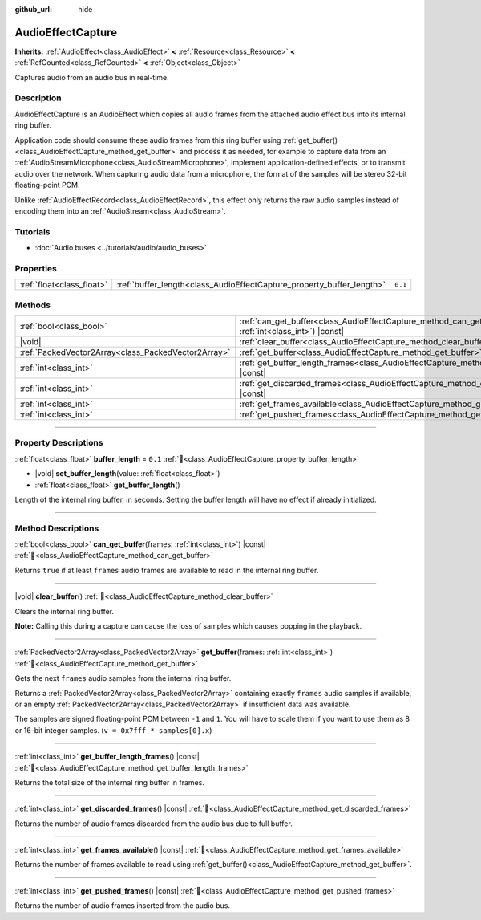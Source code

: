 :github_url: hide

.. DO NOT EDIT THIS FILE!!!
.. Generated automatically from Godot engine sources.
.. Generator: https://github.com/godotengine/godot/tree/master/doc/tools/make_rst.py.
.. XML source: https://github.com/godotengine/godot/tree/master/doc/classes/AudioEffectCapture.xml.

.. _class_AudioEffectCapture:

AudioEffectCapture
==================

**Inherits:** :ref:`AudioEffect<class_AudioEffect>` **<** :ref:`Resource<class_Resource>` **<** :ref:`RefCounted<class_RefCounted>` **<** :ref:`Object<class_Object>`

Captures audio from an audio bus in real-time.

.. rst-class:: classref-introduction-group

Description
-----------

AudioEffectCapture is an AudioEffect which copies all audio frames from the attached audio effect bus into its internal ring buffer.

Application code should consume these audio frames from this ring buffer using :ref:`get_buffer()<class_AudioEffectCapture_method_get_buffer>` and process it as needed, for example to capture data from an :ref:`AudioStreamMicrophone<class_AudioStreamMicrophone>`, implement application-defined effects, or to transmit audio over the network. When capturing audio data from a microphone, the format of the samples will be stereo 32-bit floating-point PCM.

Unlike :ref:`AudioEffectRecord<class_AudioEffectRecord>`, this effect only returns the raw audio samples instead of encoding them into an :ref:`AudioStream<class_AudioStream>`.

.. rst-class:: classref-introduction-group

Tutorials
---------

- :doc:`Audio buses <../tutorials/audio/audio_buses>`

.. rst-class:: classref-reftable-group

Properties
----------

.. table::
   :widths: auto

   +---------------------------+-----------------------------------------------------------------------+---------+
   | :ref:`float<class_float>` | :ref:`buffer_length<class_AudioEffectCapture_property_buffer_length>` | ``0.1`` |
   +---------------------------+-----------------------------------------------------------------------+---------+

.. rst-class:: classref-reftable-group

Methods
-------

.. table::
   :widths: auto

   +-----------------------------------------------------+---------------------------------------------------------------------------------------------------------------------+
   | :ref:`bool<class_bool>`                             | :ref:`can_get_buffer<class_AudioEffectCapture_method_can_get_buffer>`\ (\ frames\: :ref:`int<class_int>`\ ) |const| |
   +-----------------------------------------------------+---------------------------------------------------------------------------------------------------------------------+
   | |void|                                              | :ref:`clear_buffer<class_AudioEffectCapture_method_clear_buffer>`\ (\ )                                             |
   +-----------------------------------------------------+---------------------------------------------------------------------------------------------------------------------+
   | :ref:`PackedVector2Array<class_PackedVector2Array>` | :ref:`get_buffer<class_AudioEffectCapture_method_get_buffer>`\ (\ frames\: :ref:`int<class_int>`\ )                 |
   +-----------------------------------------------------+---------------------------------------------------------------------------------------------------------------------+
   | :ref:`int<class_int>`                               | :ref:`get_buffer_length_frames<class_AudioEffectCapture_method_get_buffer_length_frames>`\ (\ ) |const|             |
   +-----------------------------------------------------+---------------------------------------------------------------------------------------------------------------------+
   | :ref:`int<class_int>`                               | :ref:`get_discarded_frames<class_AudioEffectCapture_method_get_discarded_frames>`\ (\ ) |const|                     |
   +-----------------------------------------------------+---------------------------------------------------------------------------------------------------------------------+
   | :ref:`int<class_int>`                               | :ref:`get_frames_available<class_AudioEffectCapture_method_get_frames_available>`\ (\ ) |const|                     |
   +-----------------------------------------------------+---------------------------------------------------------------------------------------------------------------------+
   | :ref:`int<class_int>`                               | :ref:`get_pushed_frames<class_AudioEffectCapture_method_get_pushed_frames>`\ (\ ) |const|                           |
   +-----------------------------------------------------+---------------------------------------------------------------------------------------------------------------------+

.. rst-class:: classref-section-separator

----

.. rst-class:: classref-descriptions-group

Property Descriptions
---------------------

.. _class_AudioEffectCapture_property_buffer_length:

.. rst-class:: classref-property

:ref:`float<class_float>` **buffer_length** = ``0.1`` :ref:`🔗<class_AudioEffectCapture_property_buffer_length>`

.. rst-class:: classref-property-setget

- |void| **set_buffer_length**\ (\ value\: :ref:`float<class_float>`\ )
- :ref:`float<class_float>` **get_buffer_length**\ (\ )

Length of the internal ring buffer, in seconds. Setting the buffer length will have no effect if already initialized.

.. rst-class:: classref-section-separator

----

.. rst-class:: classref-descriptions-group

Method Descriptions
-------------------

.. _class_AudioEffectCapture_method_can_get_buffer:

.. rst-class:: classref-method

:ref:`bool<class_bool>` **can_get_buffer**\ (\ frames\: :ref:`int<class_int>`\ ) |const| :ref:`🔗<class_AudioEffectCapture_method_can_get_buffer>`

Returns ``true`` if at least ``frames`` audio frames are available to read in the internal ring buffer.

.. rst-class:: classref-item-separator

----

.. _class_AudioEffectCapture_method_clear_buffer:

.. rst-class:: classref-method

|void| **clear_buffer**\ (\ ) :ref:`🔗<class_AudioEffectCapture_method_clear_buffer>`

Clears the internal ring buffer.

\ **Note:** Calling this during a capture can cause the loss of samples which causes popping in the playback.

.. rst-class:: classref-item-separator

----

.. _class_AudioEffectCapture_method_get_buffer:

.. rst-class:: classref-method

:ref:`PackedVector2Array<class_PackedVector2Array>` **get_buffer**\ (\ frames\: :ref:`int<class_int>`\ ) :ref:`🔗<class_AudioEffectCapture_method_get_buffer>`

Gets the next ``frames`` audio samples from the internal ring buffer.

Returns a :ref:`PackedVector2Array<class_PackedVector2Array>` containing exactly ``frames`` audio samples if available, or an empty :ref:`PackedVector2Array<class_PackedVector2Array>` if insufficient data was available.

The samples are signed floating-point PCM between ``-1`` and ``1``. You will have to scale them if you want to use them as 8 or 16-bit integer samples. (``v = 0x7fff * samples[0].x``)

.. rst-class:: classref-item-separator

----

.. _class_AudioEffectCapture_method_get_buffer_length_frames:

.. rst-class:: classref-method

:ref:`int<class_int>` **get_buffer_length_frames**\ (\ ) |const| :ref:`🔗<class_AudioEffectCapture_method_get_buffer_length_frames>`

Returns the total size of the internal ring buffer in frames.

.. rst-class:: classref-item-separator

----

.. _class_AudioEffectCapture_method_get_discarded_frames:

.. rst-class:: classref-method

:ref:`int<class_int>` **get_discarded_frames**\ (\ ) |const| :ref:`🔗<class_AudioEffectCapture_method_get_discarded_frames>`

Returns the number of audio frames discarded from the audio bus due to full buffer.

.. rst-class:: classref-item-separator

----

.. _class_AudioEffectCapture_method_get_frames_available:

.. rst-class:: classref-method

:ref:`int<class_int>` **get_frames_available**\ (\ ) |const| :ref:`🔗<class_AudioEffectCapture_method_get_frames_available>`

Returns the number of frames available to read using :ref:`get_buffer()<class_AudioEffectCapture_method_get_buffer>`.

.. rst-class:: classref-item-separator

----

.. _class_AudioEffectCapture_method_get_pushed_frames:

.. rst-class:: classref-method

:ref:`int<class_int>` **get_pushed_frames**\ (\ ) |const| :ref:`🔗<class_AudioEffectCapture_method_get_pushed_frames>`

Returns the number of audio frames inserted from the audio bus.

.. |virtual| replace:: :abbr:`virtual (This method should typically be overridden by the user to have any effect.)`
.. |const| replace:: :abbr:`const (This method has no side effects. It doesn't modify any of the instance's member variables.)`
.. |vararg| replace:: :abbr:`vararg (This method accepts any number of arguments after the ones described here.)`
.. |constructor| replace:: :abbr:`constructor (This method is used to construct a type.)`
.. |static| replace:: :abbr:`static (This method doesn't need an instance to be called, so it can be called directly using the class name.)`
.. |operator| replace:: :abbr:`operator (This method describes a valid operator to use with this type as left-hand operand.)`
.. |bitfield| replace:: :abbr:`BitField (This value is an integer composed as a bitmask of the following flags.)`
.. |void| replace:: :abbr:`void (No return value.)`
